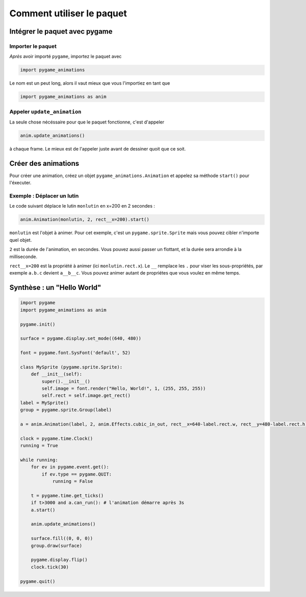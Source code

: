 ============================
 Comment utiliser le paquet
============================

--------------------------------
 Intégrer le paquet avec pygame
--------------------------------

Importer le paquet
==================

*Après* avoir importé ``pygame``, importez le paquet avec

.. code-block:: python
    
    import pygame_animations

Le nom est un peut long, alors il vaut mieux que vous l'importiez en tant que

.. code-block:: python
    
    import pygame_animations as anim


Appeler ``update_animation``
============================

La seule chose nécéssaire pour que le paquet fonctionne, c'est d'appeler

.. code-block:: python
    
    anim.update_animations()

à chaque frame. Le mieux est de l'appeler juste avant de dessiner quoit que ce soit.

----------------------
 Créer des animations
----------------------

Pour créer une animation, créez un objet ``pygame_animations.Animation`` et appelez sa méthode ``start()`` pour l'éxecuter.

Exemple : Déplacer un lutin
===========================

Le code suivant déplace le lutin ``monlutin`` en x=200 en 2 secondes :

.. code-block:: python
    
    anim.Animation(monlutin, 2, rect__x=200).start()


``monlutin`` est l'objet à animer. Pour cet exemple, c'est un ``pygame.sprite.Sprite`` mais vous pouvez cibler n'importe quel objet.


``2`` est la durée de l'animation, en secondes. Vous pouvez aussi passer un flottant, et la durée sera arrondie à la milliseconde.


``rect__x=200`` est la propriété à animer (ici ``monlutin.rect.x``).
Le ``__`` remplace les ``.`` pour viser les sous-propriétés, par exemple ``a.b.c`` devient ``a__b__c``.
Vous pouvez animer autant de propriétes que vous voulez en même temps. 

-----------------------------
 Synthèse : un "Hello World"
-----------------------------

.. code-block:: python
    
    import pygame
    import pygame_animations as anim
    
    pygame.init()
    
    surface = pygame.display.set_mode((640, 480))
    
    font = pygame.font.SysFont('default', 52)
    
    class MySprite (pygame.sprite.Sprite):
        def __init__(self):
            super().__init__()
            self.image = font.render("Hello, World!", 1, (255, 255, 255))
            self.rect = self.image.get_rect()
    label = MySprite()
    group = pygame.sprite.Group(label)
    
    a = anim.Animation(label, 2, anim.Effects.cubic_in_out, rect__x=640-label.rect.w, rect__y=480-label.rect.h)
    
    clock = pygame.time.Clock()
    running = True
    
    while running:
        for ev in pygame.event.get():
            if ev.type == pygame.QUIT:
                running = False
        
        t = pygame.time.get_ticks()
        if t>3000 and a.can_run(): # l'animation démarre après 3s
        a.start()
        
        anim.update_animations()
        
        surface.fill((0, 0, 0))
        group.draw(surface)
        
        pygame.display.flip()
        clock.tick(30)
    
    pygame.quit()